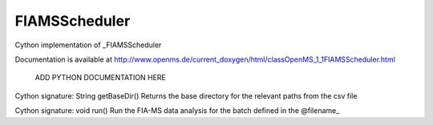 FIAMSScheduler
==============

.. py:class:: FIAMSScheduler


   Bases: :py:class:`object`


Cython implementation of _FIAMSScheduler


Documentation is available at http://www.openms.de/current_doxygen/html/classOpenMS_1_1FIAMSScheduler.html


   ADD PYTHON DOCUMENTATION HERE




.. py:method:: FIAMSScheduler.getBaseDir


Cython signature: String getBaseDir()
Returns the base directory for the relevant paths from the csv file




.. py:method:: FIAMSScheduler.run


Cython signature: void run()
Run the FIA-MS data analysis for the batch defined in the @filename_




